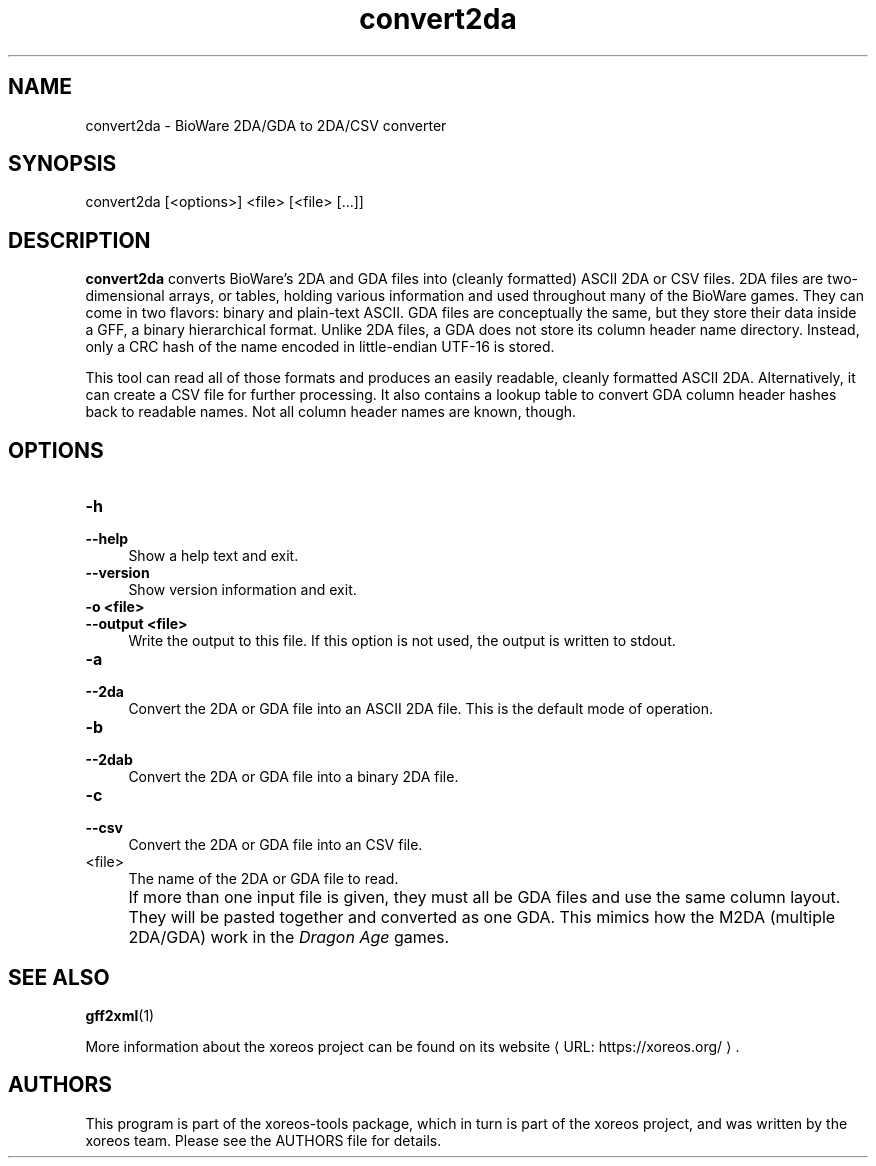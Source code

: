 .de URL
\\$2 \(laURL: \\$1 \(ra\\$3
..
.if \n[.g] .mso www.tmac

.TH convert2da 1 2015-07-23 "xoreos-tools"
.SH NAME
convert2da - BioWare 2DA/GDA to 2DA/CSV converter
.SH SYNOPSIS
convert2da [<options>] <file> [<file> [...]]
.SH DESCRIPTION
.PP
.B convert2da
converts BioWare's 2DA and GDA files into (cleanly formatted)
ASCII 2DA or CSV files. 2DA files are two-dimensional arrays,
or tables, holding various information and used throughout many
of the BioWare games. They can come in two flavors: binary and
plain-text ASCII. GDA files are conceptually the same, but they
store their data inside a GFF, a binary hierarchical format.
Unlike 2DA files, a GDA does not store its column header name
directory. Instead, only a CRC hash of the name encoded in
little-endian UTF-16 is stored.
.PP
This tool can read all of those formats and produces an easily
readable, cleanly formatted ASCII 2DA. Alternatively, it can
create a CSV file for further processing. It also contains a
lookup table to convert GDA column header hashes back to
readable names. Not all column header names are known, though.
.SH OPTIONS
.TP 4
.B -h
.PD 0
.TP 4
.B --help
.PD
Show a help text and exit.
.TP 4
.B --version
Show version information and exit.
.TP 4
.B -o <file>
.PD 0
.TP 4
.B --output <file>
.PD
Write the output to this file. If this option is not used, the
output is written to stdout.
.TP 4
.B -a
.PD 0
.TP 4
.B --2da
.PD
Convert the 2DA or GDA file into an ASCII 2DA file. This is the
default mode of operation.
.TP 4
.B -b
.PD 0
.TP 4
.B --2dab
.PD
Convert the 2DA or GDA file into a binary 2DA file.
.TP 4
.B -c
.PD 0
.TP 4
.B --csv
.PD
Convert the 2DA or GDA file into an CSV file.
.TP 4
<file>
The name of the 2DA or GDA file to read.
.IP "" 4
If more than one input file is given, they must all be GDA files
and use the same column layout. They will be pasted together and
converted as one GDA. This mimics how the M2DA (multiple 2DA/GDA)
work in the
.IR "Dragon Age" " games."
.SH "SEE ALSO"
.BR gff2xml (1)
.PP
More information about the xoreos project can be found on
.URL "https://xoreos.org/" "its website" .
.SH AUTHORS
This program is part of the xoreos-tools package, which in turn is
part of the xoreos project, and was written by the xoreos team.
Please see the AUTHORS file for details.
